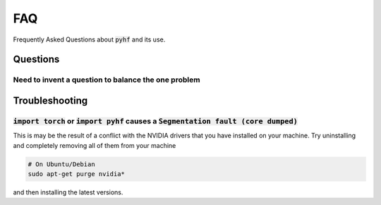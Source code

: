 FAQ
===

Frequently Asked Questions about :code:`pyhf` and its use.

Questions
---------

Need to invent a question to balance the one problem
++++++++++++++++++++++++++++++++++++++++++++++++++++

Troubleshooting
---------------

:code:`import torch` or :code:`import pyhf` causes a :code:`Segmentation fault (core dumped)`
+++++++++++++++++++++++++++++++++++++++++++++++++++++++++++++++++++++++++++++++++++++++++++++

This is may be the result of a conflict with the NVIDIA drivers that you have installed on your machine.
Try uninstalling and completely removing all of them from your machine

.. code-block:: console

    # On Ubuntu/Debian
    sudo apt-get purge nvidia*

and then installing the latest versions.
